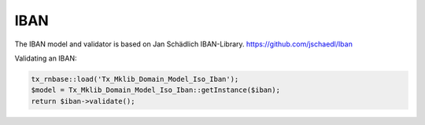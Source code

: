 .. ==================================================
.. FOR YOUR INFORMATION
.. --------------------------------------------------
.. -*- coding: utf-8 -*- with BOM.






IBAN
====

The IBAN model and validator is based on Jan Schädlich IBAN-Library. https://github.com/jschaedl/Iban

Validating an IBAN:


.. code-block:: php


    tx_rnbase::load('Tx_Mklib_Domain_Model_Iso_Iban');
    $model = Tx_Mklib_Domain_Model_Iso_Iban::getInstance($iban);
    return $iban->validate();
